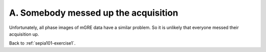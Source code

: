 .. _sepia101-exercise1-answer-2a:

A. Somebody messed up the acquisition  
=====================================

Unfortunately, all phase images of mGRE data have a similar problem. So it is unlikely that everyone messed their acquisition up.

Back to :ref:`sepia101-exercise1`.
